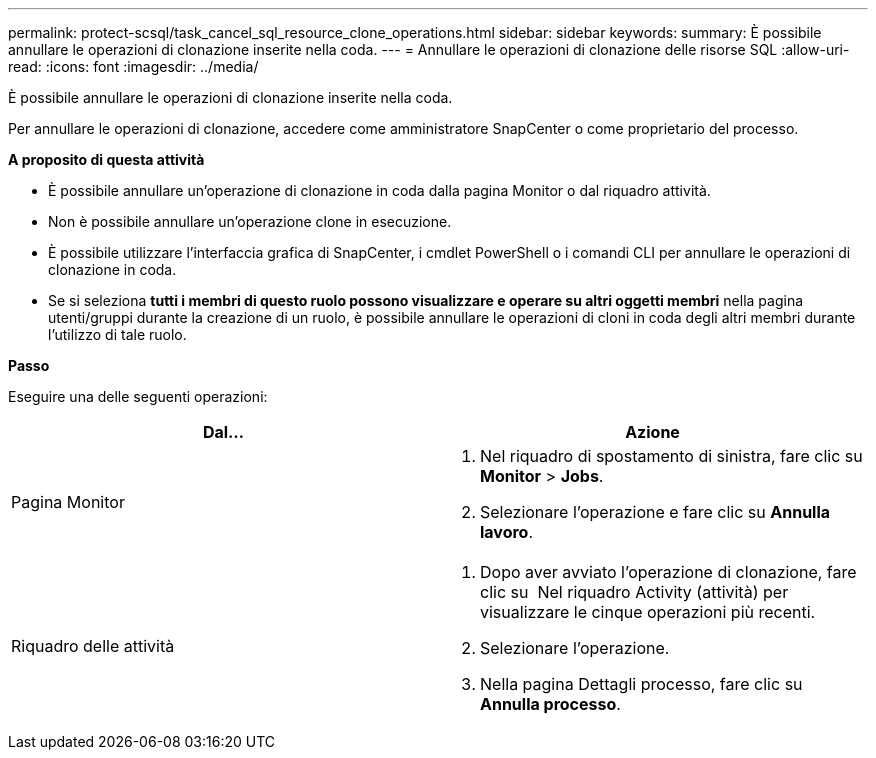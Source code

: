 ---
permalink: protect-scsql/task_cancel_sql_resource_clone_operations.html 
sidebar: sidebar 
keywords:  
summary: È possibile annullare le operazioni di clonazione inserite nella coda. 
---
= Annullare le operazioni di clonazione delle risorse SQL
:allow-uri-read: 
:icons: font
:imagesdir: ../media/


È possibile annullare le operazioni di clonazione inserite nella coda.

Per annullare le operazioni di clonazione, accedere come amministratore SnapCenter o come proprietario del processo.

*A proposito di questa attività*

* È possibile annullare un'operazione di clonazione in coda dalla pagina Monitor o dal riquadro attività.
* Non è possibile annullare un'operazione clone in esecuzione.
* È possibile utilizzare l'interfaccia grafica di SnapCenter, i cmdlet PowerShell o i comandi CLI per annullare le operazioni di clonazione in coda.
* Se si seleziona *tutti i membri di questo ruolo possono visualizzare e operare su altri oggetti membri* nella pagina utenti/gruppi durante la creazione di un ruolo, è possibile annullare le operazioni di cloni in coda degli altri membri durante l'utilizzo di tale ruolo.


*Passo*

Eseguire una delle seguenti operazioni:

|===
| Dal... | Azione 


 a| 
Pagina Monitor
 a| 
. Nel riquadro di spostamento di sinistra, fare clic su *Monitor* > *Jobs*.
. Selezionare l'operazione e fare clic su *Annulla lavoro*.




 a| 
Riquadro delle attività
 a| 
. Dopo aver avviato l'operazione di clonazione, fare clic su image:../media/activity_pane_icon.gif[""] Nel riquadro Activity (attività) per visualizzare le cinque operazioni più recenti.
. Selezionare l'operazione.
. Nella pagina Dettagli processo, fare clic su *Annulla processo*.


|===